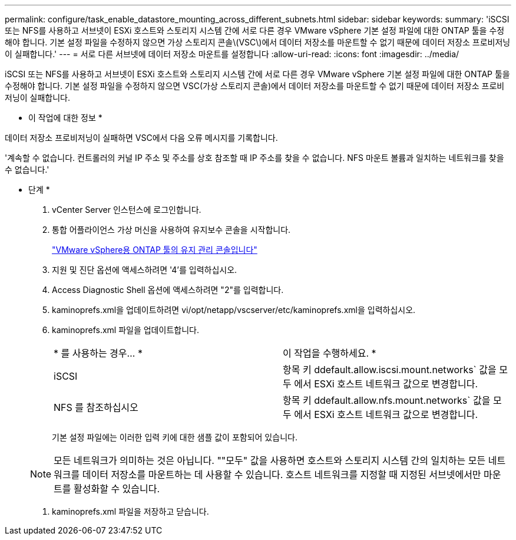 ---
permalink: configure/task_enable_datastore_mounting_across_different_subnets.html 
sidebar: sidebar 
keywords:  
summary: 'iSCSI 또는 NFS를 사용하고 서브넷이 ESXi 호스트와 스토리지 시스템 간에 서로 다른 경우 VMware vSphere 기본 설정 파일에 대한 ONTAP 툴을 수정해야 합니다. 기본 설정 파일을 수정하지 않으면 가상 스토리지 콘솔\(VSC\)에서 데이터 저장소를 마운트할 수 없기 때문에 데이터 저장소 프로비저닝이 실패합니다.' 
---
= 서로 다른 서브넷에 데이터 저장소 마운트를 설정합니다
:allow-uri-read: 
:icons: font
:imagesdir: ../media/


[role="lead"]
iSCSI 또는 NFS를 사용하고 서브넷이 ESXi 호스트와 스토리지 시스템 간에 서로 다른 경우 VMware vSphere 기본 설정 파일에 대한 ONTAP 툴을 수정해야 합니다. 기본 설정 파일을 수정하지 않으면 VSC(가상 스토리지 콘솔)에서 데이터 저장소를 마운트할 수 없기 때문에 데이터 저장소 프로비저닝이 실패합니다.

* 이 작업에 대한 정보 *

데이터 저장소 프로비저닝이 실패하면 VSC에서 다음 오류 메시지를 기록합니다.

'계속할 수 없습니다. 컨트롤러의 커널 IP 주소 및 주소를 상호 참조할 때 IP 주소를 찾을 수 없습니다. NFS 마운트 볼륨과 일치하는 네트워크를 찾을 수 없습니다.'

* 단계 *

. vCenter Server 인스턴스에 로그인합니다.
. 통합 어플라이언스 가상 머신을 사용하여 유지보수 콘솔을 시작합니다.
+
link:../manage/reference_maintenance_console_of_ontap_tools_for_vmware_vsphere.html["VMware vSphere용 ONTAP 툴의 유지 관리 콘솔입니다"]

. 지원 및 진단 옵션에 액세스하려면 '4'를 입력하십시오.
. Access Diagnostic Shell 옵션에 액세스하려면 "2"를 입력합니다.
. kaminoprefs.xml을 업데이트하려면 vi/opt/netapp/vscserver/etc/kaminoprefs.xml을 입력하십시오.
. kaminoprefs.xml 파일을 업데이트합니다.
+
|===


| * 를 사용하는 경우... * | 이 작업을 수행하세요. * 


 a| 
iSCSI
 a| 
항목 키 ddefault.allow.iscsi.mount.networks` 값을 모두 에서 ESXi 호스트 네트워크 값으로 변경합니다.



 a| 
NFS 를 참조하십시오
 a| 
항목 키 ddefault.allow.nfs.mount.networks` 값을 모두 에서 ESXi 호스트 네트워크 값으로 변경합니다.

|===
+
기본 설정 파일에는 이러한 입력 키에 대한 샘플 값이 포함되어 있습니다.

+

NOTE: 모든 네트워크가 의미하는 것은 아닙니다. ""모두" 값을 사용하면 호스트와 스토리지 시스템 간의 일치하는 모든 네트워크를 데이터 저장소를 마운트하는 데 사용할 수 있습니다. 호스트 네트워크를 지정할 때 지정된 서브넷에서만 마운트를 활성화할 수 있습니다.

. kaminoprefs.xml 파일을 저장하고 닫습니다.

